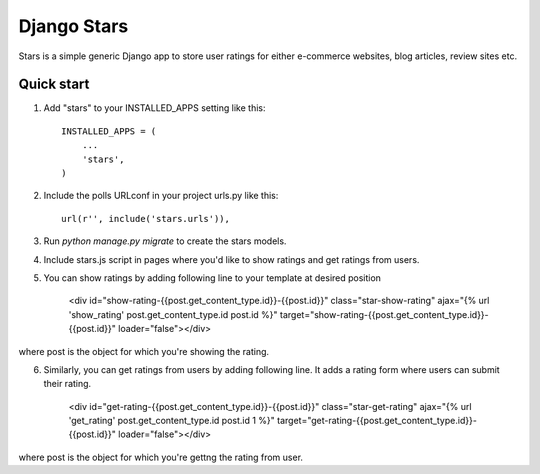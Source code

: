 =====
Django Stars
=====

Stars is a simple generic Django app to store user ratings for either e-commerce websites, blog articles, review sites etc.


Quick start
-----------

1. Add "stars" to your INSTALLED_APPS setting like this::

    INSTALLED_APPS = (
        ...
        'stars',
    )

2. Include the polls URLconf in your project urls.py like this::

    url(r'', include('stars.urls')),

3. Run `python manage.py migrate` to create the stars models.

4. Include stars.js script in pages where you'd like to show ratings and get ratings from users.

5. You can show ratings by adding following line to your template at desired position
    
    <div id="show-rating-{{post.get_content_type.id}}-{{post.id}}" class="star-show-rating" ajax="{% url 'show_rating' post.get_content_type.id post.id %}" target="show-rating-{{post.get_content_type.id}}-{{post.id}}" loader="false"></div>

where post is the object for which you're showing the rating.

6. Similarly, you can get ratings from users by adding following line. It adds a rating form where users can submit their rating.

    <div id="get-rating-{{post.get_content_type.id}}-{{post.id}}" class="star-get-rating" ajax="{% url 'get_rating' post.get_content_type.id post.id 1 %}" target="get-rating-{{post.get_content_type.id}}-{{post.id}}" loader="false"></div>

where post is the object for which you're gettng the rating from user.
